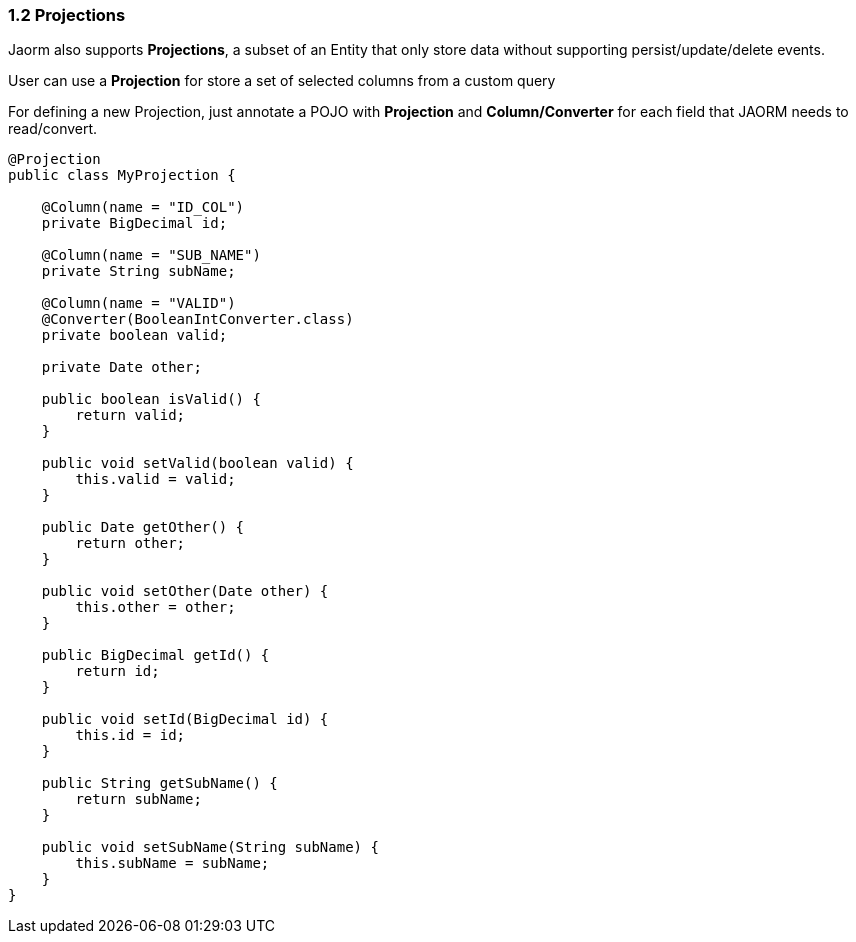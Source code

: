 === 1.2 Projections

Jaorm also supports *Projections*, a subset of an Entity that only store data without supporting persist/update/delete events.

User can use a *Projection* for store a set of selected columns from a custom query

For defining a new Projection, just annotate a POJO with *Projection* and *Column/Converter* for each field that JAORM needs to read/convert.

[source, java]
----
@Projection
public class MyProjection {

    @Column(name = "ID_COL")
    private BigDecimal id;

    @Column(name = "SUB_NAME")
    private String subName;

    @Column(name = "VALID")
    @Converter(BooleanIntConverter.class)
    private boolean valid;

    private Date other;

    public boolean isValid() {
        return valid;
    }

    public void setValid(boolean valid) {
        this.valid = valid;
    }

    public Date getOther() {
        return other;
    }

    public void setOther(Date other) {
        this.other = other;
    }

    public BigDecimal getId() {
        return id;
    }

    public void setId(BigDecimal id) {
        this.id = id;
    }

    public String getSubName() {
        return subName;
    }

    public void setSubName(String subName) {
        this.subName = subName;
    }
}

----
